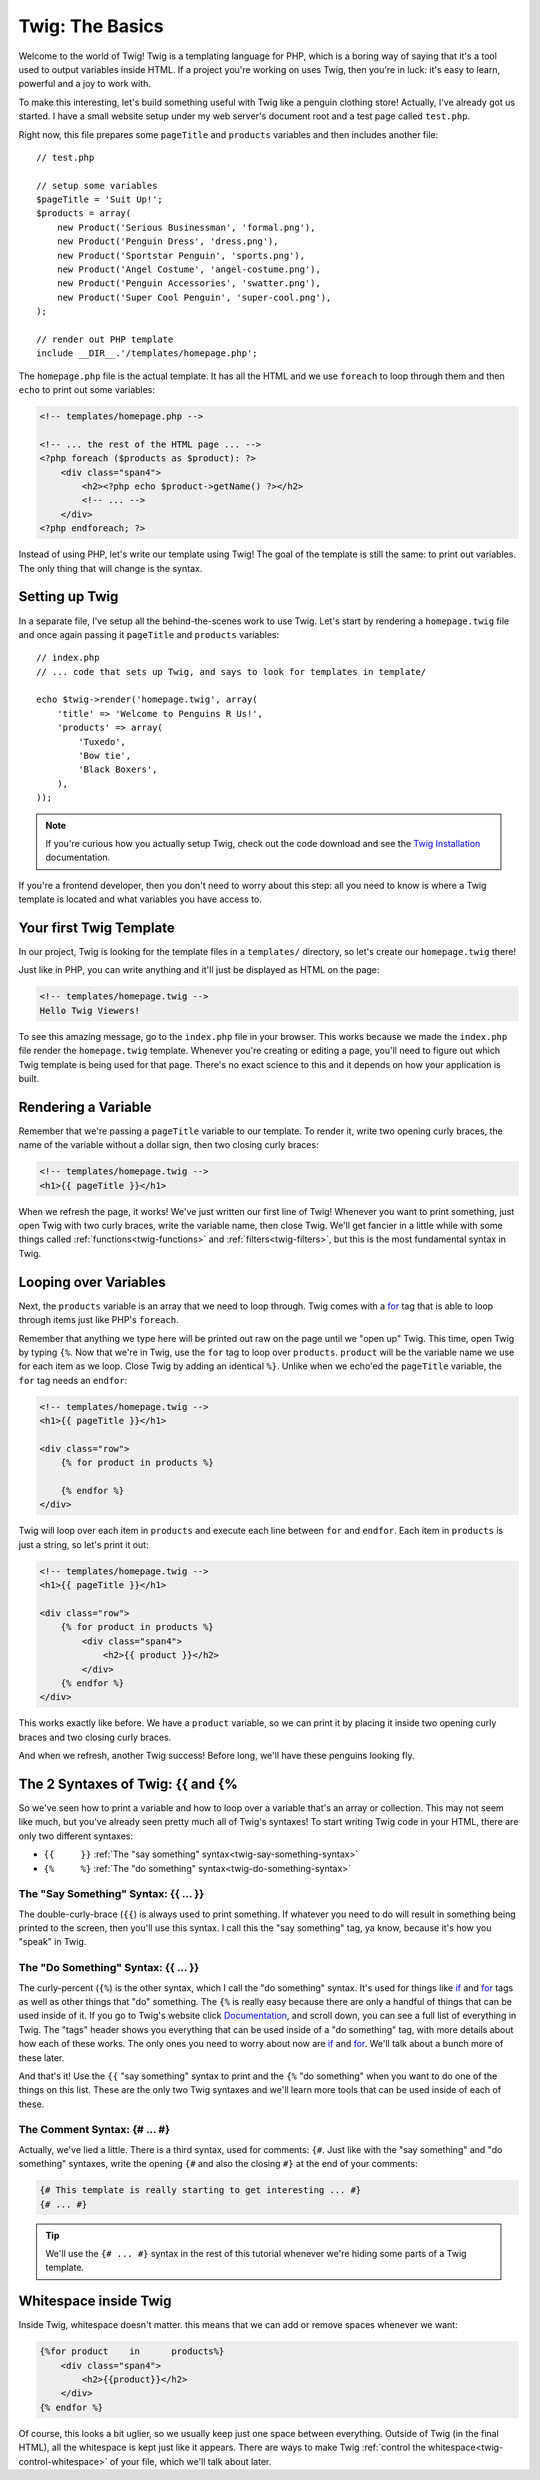 Twig: The Basics
================

Welcome to the world of Twig! Twig is a templating language for PHP, which
is a boring way of saying that it's a tool used to output variables inside
HTML. If a project you're working on uses Twig, then you're in luck: it's
easy to learn, powerful and a joy to work with.

To make this interesting, let's build something useful with Twig like a penguin
clothing store! Actually, I've already got us started. I have a small website
setup under my web server's document root and a test page called ``test.php``.

Right now, this file prepares some ``pageTitle`` and ``products`` variables
and then includes another file::

    // test.php

    // setup some variables
    $pageTitle = 'Suit Up!';
    $products = array(
        new Product('Serious Businessman', 'formal.png'),
        new Product('Penguin Dress', 'dress.png'),
        new Product('Sportstar Penguin', 'sports.png'),
        new Product('Angel Costume', 'angel-costume.png'),
        new Product('Penguin Accessories', 'swatter.png'),
        new Product('Super Cool Penguin', 'super-cool.png'),
    );

    // render out PHP template
    include __DIR__.'/templates/homepage.php';

The ``homepage.php`` file is the actual template. It has all the HTML and
we use ``foreach`` to loop through them and then ``echo`` to print out some
variables:

.. code-block:: html+php

    <!-- templates/homepage.php -->

    <!-- ... the rest of the HTML page ... -->
    <?php foreach ($products as $product): ?>
        <div class="span4">
            <h2><?php echo $product->getName() ?></h2>
            <!-- ... -->
        </div>
    <?php endforeach; ?>

Instead of using PHP, let's write our template using Twig! The goal of the
template is still the same: to print out variables. The only thing that will
change is the syntax.

Setting up Twig
---------------

In a separate file, I've setup all the behind-the-scenes work to use Twig.
Let's start by rendering a ``homepage.twig`` file and once again passing it
``pageTitle`` and ``products`` variables::

    // index.php
    // ... code that sets up Twig, and says to look for templates in template/

    echo $twig->render('homepage.twig', array(
        'title' => 'Welcome to Penguins R Us!',
        'products' => array(
            'Tuxedo',
            'Bow tie',
            'Black Boxers',
        ),
    ));

.. note::

    If you're curious how you actually setup Twig, check out the code download
    and see the `Twig Installation`_ documentation.

If you're a frontend developer, then you don't need to worry about this step:
all you need to know is where a Twig template is located and what variables
you have access to.

Your first Twig Template
------------------------

In our project, Twig is looking for the template files in a ``templates/``
directory, so let's create our ``homepage.twig`` there!

Just like in PHP, you can write anything and it'll just be displayed as HTML
on the page:

.. code-block:: html

    <!-- templates/homepage.twig -->
    Hello Twig Viewers!

To see this amazing message, go to the ``index.php`` file in your browser.
This works because we made the ``index.php`` file render the ``homepage.twig``
template. Whenever you're creating or editing a page, you'll need to figure
out which Twig template is being used for that page. There's no exact science
to this and it depends on how your application is built.

Rendering a Variable
--------------------

Remember that we're passing a ``pageTitle`` variable to our template. To render
it, write two opening curly braces, the name of the variable without a dollar
sign, then two closing curly braces:

.. code-block:: html+jinja

    <!-- templates/homepage.twig -->
    <h1>{{ pageTitle }}</h1>

When we refresh the page, it works! We've just written our first line of Twig!
Whenever you want to print something, just open Twig with two curly braces,
write the variable name, then close Twig. We'll get fancier in a little while
with some things called :ref:`functions<twig-functions>` and :ref:`filters<twig-filters>`,
but this is the most fundamental syntax in Twig.

Looping over Variables
----------------------

Next, the ``products`` variable is an array that we need to loop through.
Twig comes with a `for`_ tag that is able to loop through items just like
PHP's ``foreach``.

Remember that anything we type here will be printed out raw on the page until
we "open up" Twig. This time, open Twig by typing ``{%``. Now that we're in
Twig, use the ``for`` tag to loop over ``products``. ``product`` will be the
variable name we use for each item as we loop. Close Twig by adding an identical
``%}``. Unlike when we echo'ed the ``pageTitle`` variable, the ``for`` tag
needs an ``endfor``:

.. code-block:: html+jinja

    <!-- templates/homepage.twig -->
    <h1>{{ pageTitle }}</h1>

    <div class="row">
        {% for product in products %}
        
        {% endfor %}
    </div>

Twig will loop over each item in ``products`` and execute each line between
``for`` and ``endfor``. Each item in ``products`` is just a string, so let's
print it out:

.. code-block:: html+jinja

    <!-- templates/homepage.twig -->
    <h1>{{ pageTitle }}</h1>

    <div class="row">
        {% for product in products %}
            <div class="span4">
                <h2>{{ product }}</h2>
            </div>
        {% endfor %}
    </div>

This works exactly like before. We have a ``product`` variable, so we can
print it by placing it inside two opening curly braces and two closing curly
braces.

And when we refresh, another Twig success! Before long, we'll have these
penguins looking fly.

The 2 Syntaxes of Twig: {{ and {%
---------------------------------

So we've seen how to print a variable and how to loop over a variable that's
an array or collection. This may not seem like much, but you've already seen
pretty much all of Twig's syntaxes! To start writing Twig code in your HTML,
there are only two different syntaxes:

* ``{{     }}`` :ref:`The "say something" syntax<twig-say-something-syntax>`
    
* ``{%     %}`` :ref:`The "do something" syntax<twig-do-something-syntax>`

.. _`twig-say-something-syntax`:

The "Say Something" Syntax: {{ ... }}
~~~~~~~~~~~~~~~~~~~~~~~~~~~~~~~~~~~~~

The double-curly-brace (``{{``) is always used to print something. If whatever you
need to do will result in something being printed to the screen, then you'll
use this syntax. I call this the "say something" tag, ya know, because it's
how you "speak" in Twig.

.. _`twig-do-something-syntax`:

The "Do Something" Syntax: {{ ... }}
~~~~~~~~~~~~~~~~~~~~~~~~~~~~~~~~~~~~

The curly-percent (``{%``) is the other syntax, which I call the "do something"
syntax. It's used for things like `if`_ and `for`_ tags as well as other things
that "do" something. The ``{%`` is really easy because there are only
a handful of things that can be used inside of it. If you go to Twig's website
click `Documentation`_, and scroll down, you can see a full list of everything
in Twig. The "tags" header shows you everything that can be used inside of
a "do something" tag, with more details about how each of these works. The
only ones you need to worry about now are `if`_ and `for`_. We'll talk about
a bunch more of these later.

And that's it! Use the ``{{`` "say something" syntax to print and the ``{%``
"do something" when you want to do one of the things on this list.
These are the only two Twig syntaxes and we'll learn more tools that can be
used inside of each of these.

The Comment Syntax: {# ... #}
~~~~~~~~~~~~~~~~~~~~~~~~~~~~~

Actually, we've lied a little. There is a third syntax, used for comments:
``{#``. Just like with the "say something" and "do something" syntaxes, write
the opening ``{#`` and also the closing ``#}`` at the end of your comments:

.. code-block:: jinja

    {# This template is really starting to get interesting ... #}
    {# ... #}

.. tip::

    We'll use the ``{# ... #}`` syntax in the rest of this tutorial whenever
    we're hiding some parts of a Twig template.

Whitespace inside Twig
----------------------

Inside Twig, whitespace doesn't matter. this means that we can add or remove
spaces whenever we want:

.. code-block:: html+jinja

    {%for product    in      products%}
        <div class="span4">
            <h2>{{product}}</h2>
        </div>
    {% endfor %}

Of course, this looks a bit uglier, so we usually keep just one space between
everything. Outside of Twig (in the final HTML), all the whitespace is kept
just like it appears. There are ways to make Twig :ref:`control the whitespace<twig-control-whitespace>`
of your file, which we'll talk about later.

.. _`Twig Installation`: http://twig.sensiolabs.org/doc/intro.html#installation
.. _`for`: http://twig.sensiolabs.org/doc/tags/for.html
.. _`if`: http://twig.sensiolabs.org/doc/tags/if.html
.. _`Documentation`: http://twig.sensiolabs.org/documentation